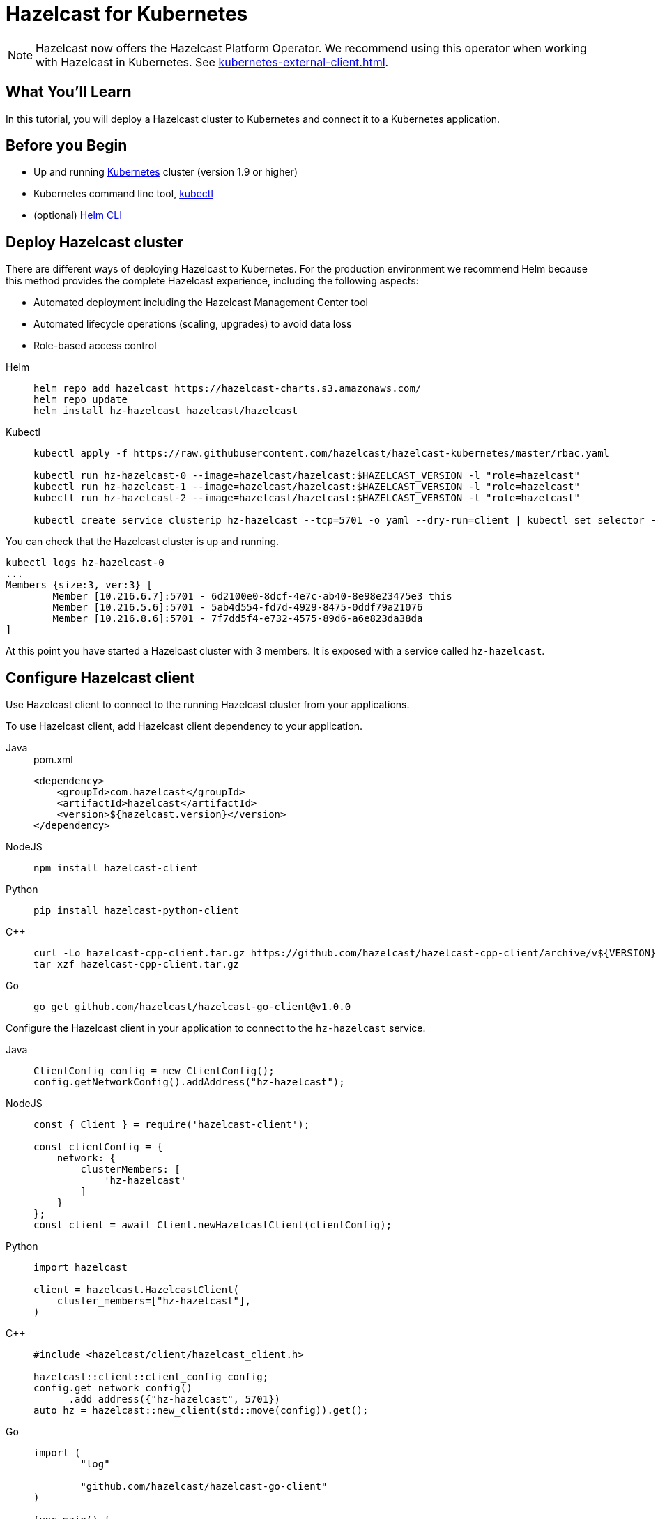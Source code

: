 = Hazelcast for Kubernetes
:templates-url: templates:ROOT:page$/
:page-layout: tutorial
:page-product: platform
:page-categories: Deployment, Cloud Native
:page-lang: java, go, node, python, cplus
:page-est-time: 20 mins
:framework: Kubernetes
:description: In this tutorial, you will deploy a Hazelcast cluster to Kubernetes and connect it to a Kubernetes application.

NOTE: Hazelcast now offers the Hazelcast Platform Operator. We recommend using this operator when working with Hazelcast in Kubernetes. See xref:kubernetes-external-client.adoc[].

== What You’ll Learn

{description}

== Before you Begin

* Up and running https://kubernetes.io/[Kubernetes] cluster (version 1.9 or higher)
* Kubernetes command line tool, https://kubernetes.io/docs/tasks/tools/install-kubectl/[kubectl]
* (optional) https://helm.sh/docs/intro/install/[Helm CLI]

== Deploy Hazelcast cluster

There are different ways of deploying Hazelcast to Kubernetes. For the production environment we recommend Helm because this method provides the complete Hazelcast experience, including the following aspects:

* Automated deployment including the Hazelcast Management Center tool
* Automated lifecycle operations (scaling, upgrades) to avoid data loss
* Role-based access control

[tabs]
====

Helm::
+
--
[source, bash]
----
helm repo add hazelcast https://hazelcast-charts.s3.amazonaws.com/
helm repo update
helm install hz-hazelcast hazelcast/hazelcast
----
--

Kubectl::
+

--
[source, bash]
----
kubectl apply -f https://raw.githubusercontent.com/hazelcast/hazelcast-kubernetes/master/rbac.yaml

kubectl run hz-hazelcast-0 --image=hazelcast/hazelcast:$HAZELCAST_VERSION -l "role=hazelcast"
kubectl run hz-hazelcast-1 --image=hazelcast/hazelcast:$HAZELCAST_VERSION -l "role=hazelcast"
kubectl run hz-hazelcast-2 --image=hazelcast/hazelcast:$HAZELCAST_VERSION -l "role=hazelcast"

kubectl create service clusterip hz-hazelcast --tcp=5701 -o yaml --dry-run=client | kubectl set selector --local -f - "role=hazelcast" -o yaml | kubectl create -f -
----
--

====

You can check that the Hazelcast cluster is up and running.

[source, bash]
----
kubectl logs hz-hazelcast-0
...
Members {size:3, ver:3} [
        Member [10.216.6.7]:5701 - 6d2100e0-8dcf-4e7c-ab40-8e98e23475e3 this
        Member [10.216.5.6]:5701 - 5ab4d554-fd7d-4929-8475-0ddf79a21076
        Member [10.216.8.6]:5701 - 7f7dd5f4-e732-4575-89d6-a6e823da38da
]
----

At this point you have started a Hazelcast cluster with 3 members. It is exposed with a service called `hz-hazelcast`.

== Configure Hazelcast client

Use Hazelcast client to connect to the running Hazelcast cluster from your applications.

To use Hazelcast client, add Hazelcast client dependency to your application.

[tabs]
====

Java::
+
--
.pom.xml
[source, xml]
----
<dependency>
    <groupId>com.hazelcast</groupId>
    <artifactId>hazelcast</artifactId>
    <version>${hazelcast.version}</version>
</dependency>
----
--

NodeJS::
+
--
[source, bash]
----
npm install hazelcast-client
----
--

Python::
+
--
[source, bash]
----
pip install hazelcast-python-client
----
--

C++::
+
--
[source, bash]
----
curl -Lo hazelcast-cpp-client.tar.gz https://github.com/hazelcast/hazelcast-cpp-client/archive/v${VERSION}.tar.gz
tar xzf hazelcast-cpp-client.tar.gz
----
--

Go::
+
--
[source, bash]
----
go get github.com/hazelcast/hazelcast-go-client@v1.0.0
----
--

====

Configure the Hazelcast client in your application to connect to the `hz-hazelcast` service.

[tabs]
====

Java::
+
--
[source, java]
----
ClientConfig config = new ClientConfig();
config.getNetworkConfig().addAddress("hz-hazelcast");
----
--

NodeJS::
+
--
[source, javascript]
----
const { Client } = require('hazelcast-client');

const clientConfig = {
    network: {
        clusterMembers: [
            'hz-hazelcast'
        ]
    }
};
const client = await Client.newHazelcastClient(clientConfig);
----
--

Python::
+
--
[source, python]
----
import hazelcast

client = hazelcast.HazelcastClient(
    cluster_members=["hz-hazelcast"],
)
----
--

C++::
+
--
[source, cpp]
----
#include <hazelcast/client/hazelcast_client.h>

hazelcast::client::client_config config;
config.get_network_config()
      .add_address({"hz-hazelcast", 5701})
auto hz = hazelcast::new_client(std::move(config)).get();
----
--

Go::
+
--
[source, go]
----
import (
	"log"

	"github.com/hazelcast/hazelcast-go-client"
)

func main() {
	config := hazelcast.Config{}
	config.Cluster.Network.SetAddresses("hz-hazelcast:5701")
	ctx := context.Background()
	client, err := hazelcast.StartNewClientWithConfig(ctx, config)
    if err != nil {
        log.Fatal(err)
    }
}
----
--

====

Your application is now configured to automatically connect to the Hazelcast cluster once it's deployed to Kubernetes.

== Deploy client application

To deploy your application to Kubernetes cluster, you need first to dockerize it.

[tabs]
====

Java::
+
--
[source, bash]
----
docker build -t hazelcastguides/hazelcast-client java
----
--

NodeJS::
+
--
[source, bash]
----
docker build -t hazelcastguides/hazelcast-client nodejs
----
--

Python::
+
--
[source, bash]
----
docker build -t hazelcastguides/hazelcast-client python
----
--

C++::
+
--
[source, bash]
----
docker build -t hazelcastguides/hazelcast-client cpp
----
--

Go::
+
--
[source, bash]
----
docker build -t hazelcastguides/hazelcast-client go
----
--

====

[NOTE]
====
If you use a remote Kubernetes cluster and you want to build your own Docker image then make sure that you also push your Docker image into the Docker registry.
====

[source, bash]
----
kubectl run hazelcast-client --image=hazelcastguides/hazelcast-client
----

After a moment, check application logs to see it running in Kubernetes.

[source, bash]
----
kubectl logs hazelcast-client
...
Members {size:3, ver:3} [
        Member [10.216.6.7]:5701 - 6d2100e0-8dcf-4e7c-ab40-8e98e23475e3 this
        Member [10.216.5.6]:5701 - 5ab4d554-fd7d-4929-8475-0ddf79a21076
        Member [10.216.8.6]:5701 - 7f7dd5f4-e732-4575-89d6-a6e823da38da
]
...
Successful connection!
Starting to fill the map with random entries.
Current map size: 71754
Current map size: 71758
Current map size: 71782
Current map size: 71792
...
----

To remove the client application, execute the following command.

[source, bash]
----
kubectl delete pod hazelcast-client
----

== Tear down Hazelcast cluster

To delete Hazelcast cluster, run the following commands.

[tabs]
====

Helm::
+
--
[source, bash]
----
helm uninstall hz-hazelcast
----
--


Kubectl::
+

--
[source, bash]
----
kubectl delete service hz-hazelcast
kubectl delete pod hz-hazelcast-0 hz-hazelcast-1 hz-hazelcast-2
kubectl delete -f https://raw.githubusercontent.com/hazelcast/hazelcast-kubernetes/master/rbac.yaml
----
--
====

== See Also

- xref:kubernetes-hpa.adoc[]
- xref:kubernetes-external-client.adoc[]
- xref:kubernetes-sidecar.adoc[]
